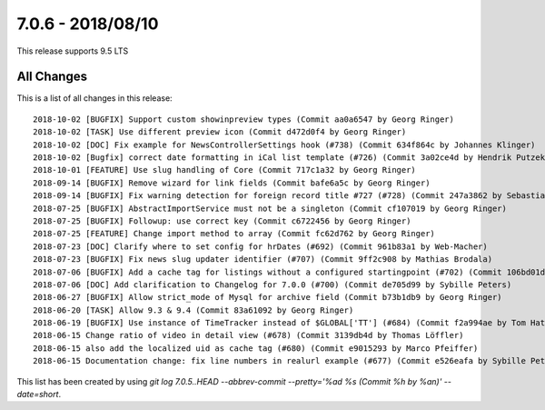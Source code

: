 7.0.6 - 2018/08/10
==================

.. only:: html

   .. contents::
        :local:
        :depth: 3

This release supports 9.5 LTS

All Changes
-----------
This is a list of all changes in this release: ::

    2018-10-02 [BUGFIX] Support custom showinpreview types (Commit aa0a6547 by Georg Ringer)
    2018-10-02 [TASK] Use different preview icon (Commit d472d0f4 by Georg Ringer)
    2018-10-02 [DOC] Fix example for NewsControllerSettings hook (#738) (Commit 634f864c by Johannes Klinger)
    2018-10-02 [Bugfix] correct date formatting in iCal list template (#726) (Commit 3a02ce4d by Hendrik Putzek)
    2018-10-01 [FEATURE] Use slug handling of Core (Commit 717c1a32 by Georg Ringer)
    2018-09-14 [BUGFIX] Remove wizard for link fields (Commit bafe6a5c by Georg Ringer)
    2018-09-14 [BUGFIX] Fix warning detection for foreign record title #727 (#728) (Commit 247a3862 by Sebastian Michaelsen)
    2018-07-25 [BUGFIX] AbstractImportService must not be a singleton (Commit cf107019 by Georg Ringer)
    2018-07-25 [BUGFIX] Followup: use correct key (Commit c6722456 by Georg Ringer)
    2018-07-25 [FEATURE] Change import method to array (Commit fc62d762 by Georg Ringer)
    2018-07-23 [DOC] Clarify where to set config for hrDates (#692) (Commit 961b83a1 by Web-Macher)
    2018-07-23 [BUGFIX] Fix news slug updater identifier (#707) (Commit 9ff2c908 by Mathias Brodala)
    2018-07-06 [BUGFIX] Add a cache tag for listings without a configured startingpoint (#702) (Commit 106bd01d by bnf)
    2018-07-06 [DOC] Add clarification to Changelog for 7.0.0 (#700) (Commit de705d99 by Sybille Peters)
    2018-06-27 [BUGFIX] Allow strict_mode of Mysql for archive field (Commit b73b1db9 by Georg Ringer)
    2018-06-20 [TASK] Allow 9.3 & 9.4 (Commit 83a61092 by Georg Ringer)
    2018-06-19 [BUGFIX] Use instance of TimeTracker instead of $GLOBAL['TT'] (#684) (Commit f2a994ae by Tom Hatzer)
    2018-06-15 Change ratio of video in detail view (#678) (Commit 3139db4d by Thomas Löffler)
    2018-06-15 also add the localized uid as cache tag (#680) (Commit e9015293 by Marco Pfeiffer)
    2018-06-15 Documentation change: fix line numbers in realurl example (#677) (Commit e526eafa by Sybille Peters)


This list has been created by using `git log 7.0.5..HEAD --abbrev-commit --pretty='%ad %s (Commit %h by %an)' --date=short`.
